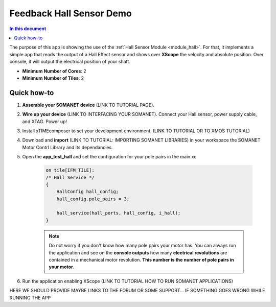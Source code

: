 =========================
Feedback Hall Sensor Demo
=========================

.. contents:: In this document
    :backlinks: none
    :depth: 3

The purpose of this app is showing the use of the :ref:`Hall Sensor Module <module_hall>`. For that, it implements a simple app that reads the output of a Hall Effect sensor and shows over **XScope** the velocity and absolute position. Over console, it will output the electrical position of your shaft.

* **Minimum Number of Cores**: 2
* **Minimum Number of Tiles**: 2

.. cssclass:: github

  `See Application on Public Repository <https://github.com/synapticon/sc_sncn_motorcontrol/tree/develop/examples/app_test_hall/>`_

Quick how-to
============

1. **Assemble your SOMANET device** (LINK TO TUTORIAL PAGE).
2. **Wire up your device** (LINK TO INTERFACING YOUR SOMANET). Connect your Hall sensor, power supply cable, and XTAG. Power up!
3. Install xTIMEcomposer to set your development environment. (LINK TO TUTORIAL OR TO XMOS TUTORIAL)
4. Download and **import** (LINK TO TUTORIAL: IMPORTING SOMANET LIBRARIES) in your workspace the SOMANET Motor Contrl Library and its dependancies.
5. Open the **app_test_hall** and set the configuration for your pole pairs in the main.xc

    .. code-block:: C

            on tile[IFM_TILE]:
            /* Hall Service */
            {
                HallConfig hall_config;
                hall_config.pole_pairs = 3;

                hall_service(hall_ports, hall_config, i_hall);
            }

    .. note:: Do not worry if you don't know how many pole pairs your motor has. You can always run the application and see on the **console outputs** how many **electrical revolutions** are contained in a mechanical motor revolution. **This number is the number of pole pairs in your motor**.

6. Run the application enabling XScope (LINK TO TUTORIAL HOW TO RUN SOMANET APPLICATIONS)

HERE WE SHOULD PROVIDE MAYBE LINKS TO THE FORUM OR SOME SUPPORT... IF SOMETHING GOES WRONG WHILE RUNNING THE APP

